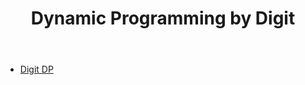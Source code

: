 :PROPERTIES:
:ID:       4EABECD0-AEDD-4A57-8902-67F2BC6673AC
:END:
#+TITLE: Dynamic Programming by Digit

- [[https://codeforces.com/blog/entry/53960][Digit DP]]
